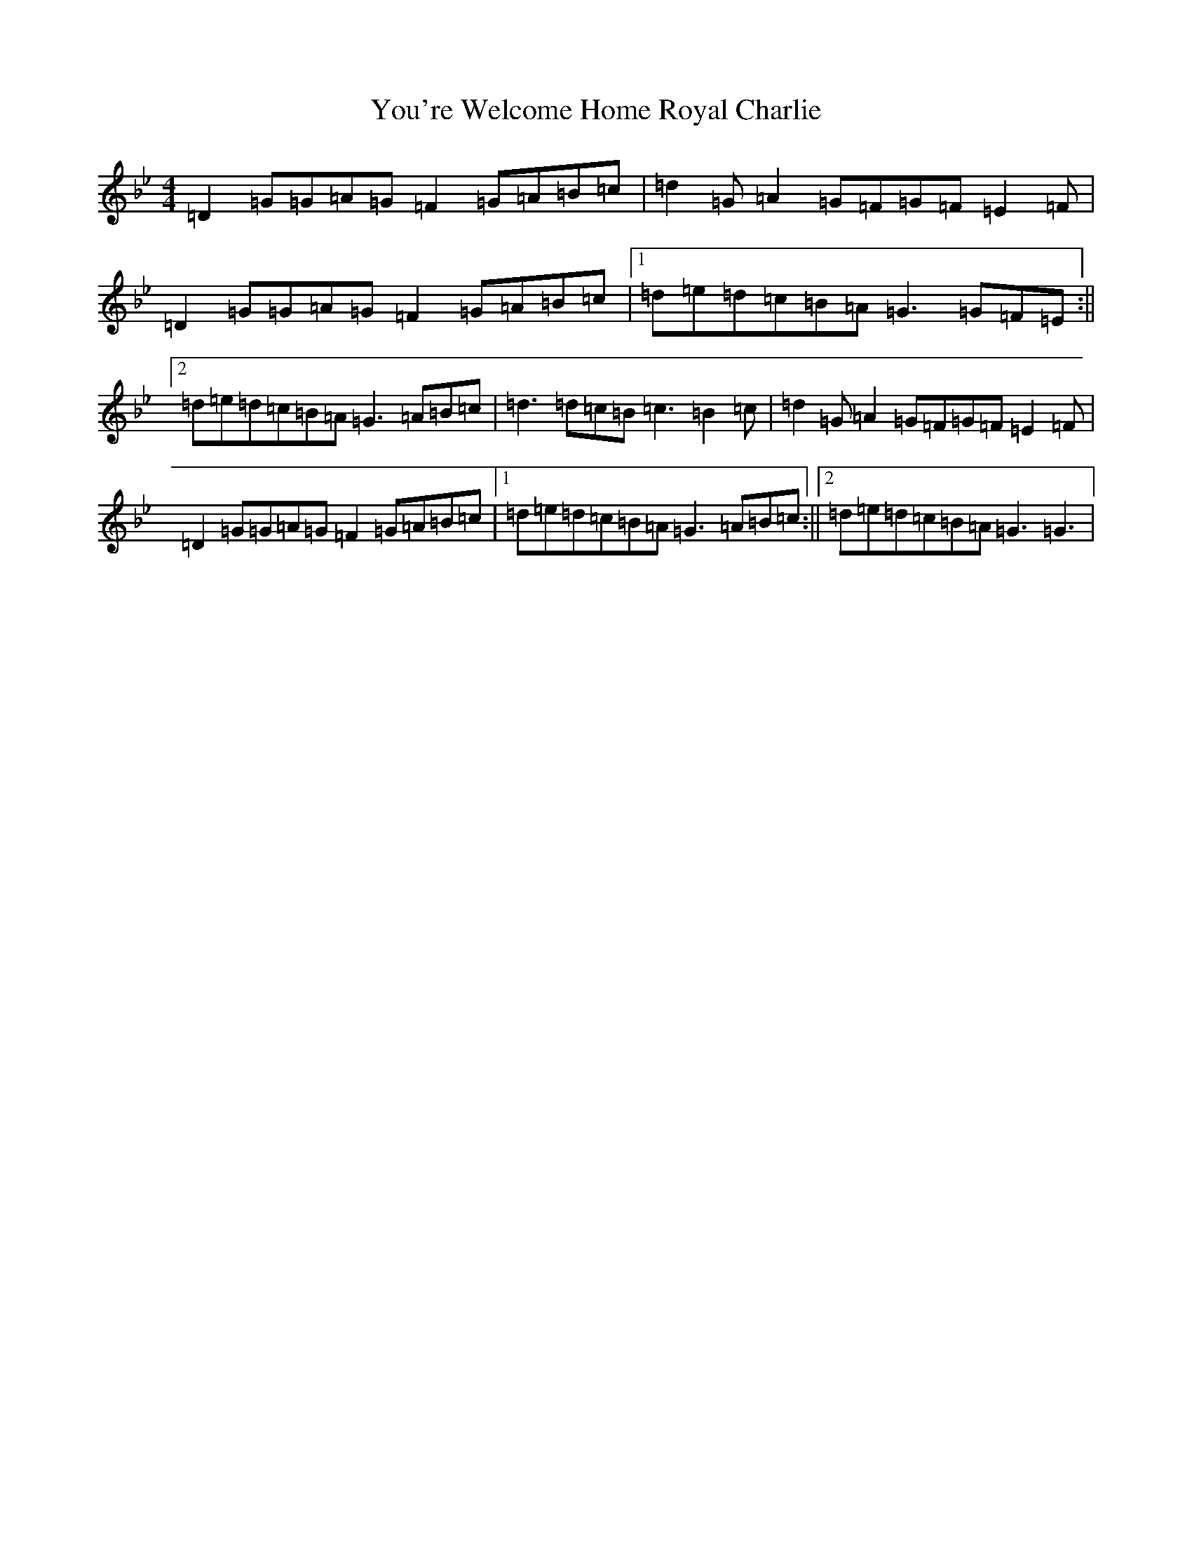 X: 6069
T: You're Welcome Home Royal Charlie
S: https://thesession.org/tunes/10017#setting20156
Z: A Dorian
R: march
M: 4/4
L: 1/8
K: C Dorian
=D2=G=G=A=G=F2=G=A=B=c|=d2=G=A2=G=F=G=F=E2=F|=D2=G=G=A=G=F2=G=A=B=c|1=d=e=d=c=B=A=G3=G=F=E:||2=d=e=d=c=B=A=G3=A=B=c|=d3=d=c=B=c3=B2=c|=d2=G=A2=G=F=G=F=E2=F|=D2=G=G=A=G=F2=G=A=B=c|1=d=e=d=c=B=A=G3=A=B=c:||2=d=e=d=c=B=A=G3=G3|